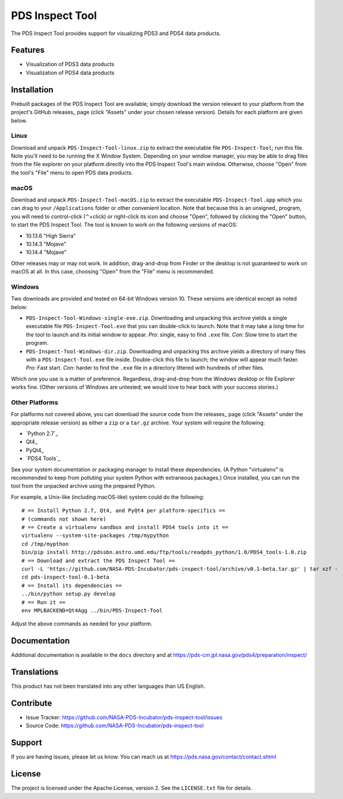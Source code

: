===================
 PDS Inspect Tool
===================

The PDS Inspect Tool provides support for visualizing PDS3 and PDS4 data
products.


Features
========

• Visualization of PDS3 data products
• Visualization of PDS4 data products


Installation
============

Prebuilt packages of the PDS Inspect Tool are available; simply download the
version relevant to your platform from the project's GitHub releases_ page
(click "Assets" under your chosen release version). Details for each platform
are given below.


Linux
-----

Download and unpack ``PDS-Inspect-Tool-linux.zip`` to extract the executable
file ``PDS-Inspect-Tool``; run this file. Note you'll need to be running the X
Window System. Depending on your window manager, you may be able to drag files
from the file explorer on your platform directly into the PDS Inspect Tool's
main window. Otherwise, choose "Open" from the tool's "File" menu to open PDS
data products.


macOS
-----

Download and unpack ``PDS-Inspect-Tool-macOS.zip`` to extract the executable
``PDS-Inspect-Tool.app`` which you can drag to your ``/Applications`` folder
or other convenient location. Note that because this is an unsigned_ program,
you will need to control-click (⌃+click) or right-click its icon and choose
"Open", followed by clicking the "Open" button, to start the PDS Inspect Tool.
The tool is known to work on the following versions of macOS:

• 10.13.6 "High Sierra"
• 10.14.3 "Mojave"
• 10.14.4 "Mojave"

Other releases may or may not work. In addition, drag-and-drop from Finder or
the desktop is not guaranteed to work on macOS at all. In this case, choosing
"Open" from the "File" menu is recommended.


Windows
-------

Two downloads are provided and tested on 64-bit Windows version 10. These versions are identical except as noted below:

• ``PDS-Inspect-Tool-Windows-single-exe.zip``. Downloading and unpacking this
  archive yields a single executable file ``PDS-Inspect-Tool.exe`` that you
  can double-click to launch. Note that it may take a *long* time for the tool
  to launch and its initial window to appear. *Pro*: single, easy to find
  ``.exe`` file. *Con*: Slow time to start the program.
• ``PDS-Inspect-Tool-Windows-dir.zip``. Downloading and unpacking this archive
  yields a directory of many files with a ``PDS-Inspect-Tool.exe`` file
  inside. Double-click this file to launch; the window will appear much
  faster. *Pro*: Fast start. *Con*: harder to find the ``.exe`` file in a
  directory littered with hundreds of other files.

Which one you use is a matter of preference. Regardless, drag-and-drop from
the Windows desktop or file Explorer works fine. (Other versions of Windows
are untested; we would love to hear back with your success stories.)


Other Platforms
---------------

For platforms not covered above, you can download the source code from the
releases_ page (click "Assets" under the appropriate release version) as
either a ``zip`` or a ``tar.gz`` archive. Your system will require the
following:

• `Python 2.7`_
• Qt4_
• PyQt4_
• `PDS4 Tools`_

See your system documentation or packaging manager to install these
dependencies. (A Python "virtualenv" is recommended to keep from polluting
your system Python with extraneous packages.) Once installed, you can run the
tool from the unpacked archive using the prepared Python.

For example, a Unix-like (including macOS-like) system could do the following::

    # == Install Python 2.7, Qt4, and PyQt4 per platform-specifics ==
    # (commands not shown here)
    # == Create a virtualenv sandbox and install PDS4 tools into it ==
    virtualenv --system-site-packages /tmp/mypython
    cd /tmp/mypthon
    bin/pip install http://pdssbn.astro.umd.edu/ftp/tools/readpds_python/1.0/PDS4_tools-1.0.zip
    # == Download and extract the PDS Inspect Tool ==
    curl -L 'https://github.com/NASA-PDS-Incubator/pds-inspect-tool/archive/v0.1-beta.tar.gz' | tar xzf -
    cd pds-inspect-tool-0.1-beta
    # == Install its dependencies ==
    ../bin/python setup.py develop
    # == Run it ==
    env MPLBACKEND=Qt4Agg ../bin/PDS-Inspect-Tool

Adjust the above commands as needed for your platform.


Documentation
=============

Additional documentation is available in the ``docs`` directory and at
https://pds-cm.jpl.nasa.gov/pds4/preparation/inspect/


Translations
============

This product has not been translated into any other languages than US English.


Contribute
==========

• Issue Tracker: https://github.com/NASA-PDS-Incubator/pds-inspect-tool/issues
• Source Code: https://github.com/NASA-PDS-Incubator/pds-inspect-tool


Support
=======

If you are having issues, please let us know.  You can reach us at
https://pds.nasa.gov/contact/contact.shtml


License
=======

The project is licensed under the Apache License, version 2.  See the
``LICENSE.txt`` file for details.
